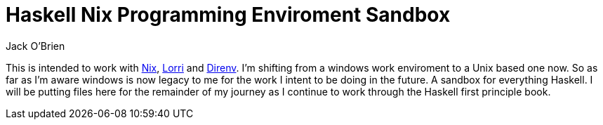 = Haskell Nix Programming Enviroment Sandbox
:author: Jack O'Brien

:url-nix: https://nixos.org/download.html
:url-lorri: https://github.com/nix-community/lorri
:url-direnv: https://direnv.net/


This is intended to work with {url-nix}[Nix], {url-lorri}[Lorri] and {url-direnv}[Direnv]. I'm shifting from a windows work enviroment to a Unix based one now. So as far as I'm aware windows is now legacy to me for the work I intent to be doing in the future. A sandbox for everything Haskell. I will be putting files here for the remainder of my journey as I continue to work through the Haskell first principle book.